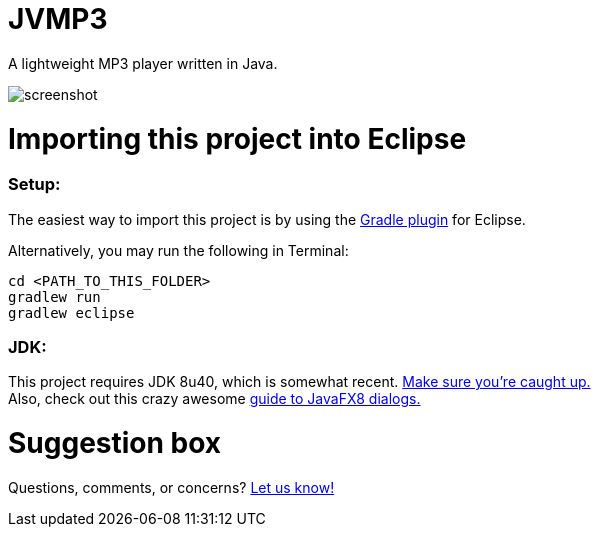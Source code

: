 = JVMP3

A lightweight MP3 player written in Java.  

image:https://raw.githubusercontent.com/sudiamanj/JavaMP3Player/master/screenshot.jpg[]

= Importing this project into Eclipse

=== Setup:

The easiest way to import this project is by using the http://marketplace.eclipse.org/content/gradle-ide-pack[Gradle plugin] for Eclipse.

Alternatively, you may run the following in Terminal:

----
cd <PATH_TO_THIS_FOLDER>
gradlew run
gradlew eclipse
----

=== JDK: 

This project requires JDK 8u40, which is somewhat recent. http://www.oracle.com/technetwork/java/javase/downloads/jdk8-downloads-2133151.html[Make sure you're caught up.] +
Also, check out this crazy awesome http://code.makery.ch/blog/javafx-dialogs-official/[guide to JavaFX8 dialogs.]

= Suggestion box
Questions, comments, or concerns? http://goo.gl/forms/RB3EcUC61c[Let us know!]
